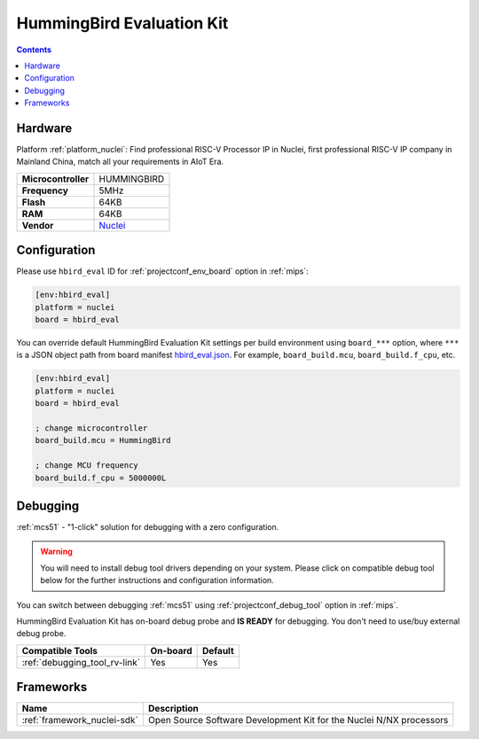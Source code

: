 
.. _board_nuclei_hbird_eval:

HummingBird Evaluation Kit
==========================

.. contents::

Hardware
--------

Platform :ref:`platform_nuclei`: Find professional RISC-V Processor IP in Nuclei, first professional RISC-V IP company in Mainland China, match all your requirements in AIoT Era.

.. list-table::

  * - **Microcontroller**
    - HUMMINGBIRD
  * - **Frequency**
    - 5MHz
  * - **Flash**
    - 64KB
  * - **RAM**
    - 64KB
  * - **Vendor**
    - `Nuclei <https://nucleisys.com/?utm_source=platformio.org&utm_medium=docs>`__


Configuration
-------------

Please use ``hbird_eval`` ID for :ref:`projectconf_env_board` option in :ref:`mips`:

.. code-block:: ini

  [env:hbird_eval]
  platform = nuclei
  board = hbird_eval

You can override default HummingBird Evaluation Kit settings per build environment using
``board_***`` option, where ``***`` is a JSON object path from
board manifest `hbird_eval.json <https://github.com/Nuclei-Software/platform-nuclei/blob/master/boards/hbird_eval.json>`_. For example,
``board_build.mcu``, ``board_build.f_cpu``, etc.

.. code-block:: ini

  [env:hbird_eval]
  platform = nuclei
  board = hbird_eval

  ; change microcontroller
  board_build.mcu = HummingBird

  ; change MCU frequency
  board_build.f_cpu = 5000000L

Debugging
---------

:ref:`mcs51` - "1-click" solution for debugging with a zero configuration.

.. warning::
    You will need to install debug tool drivers depending on your system.
    Please click on compatible debug tool below for the further
    instructions and configuration information.

You can switch between debugging :ref:`mcs51` using
:ref:`projectconf_debug_tool` option in :ref:`mips`.

HummingBird Evaluation Kit has on-board debug probe and **IS READY** for debugging. You don't need to use/buy external debug probe.

.. list-table::
  :header-rows:  1

  * - Compatible Tools
    - On-board
    - Default
  * - :ref:`debugging_tool_rv-link`
    - Yes
    - Yes

Frameworks
----------
.. list-table::
    :header-rows:  1

    * - Name
      - Description

    * - :ref:`framework_nuclei-sdk`
      - Open Source Software Development Kit for the Nuclei N/NX processors
